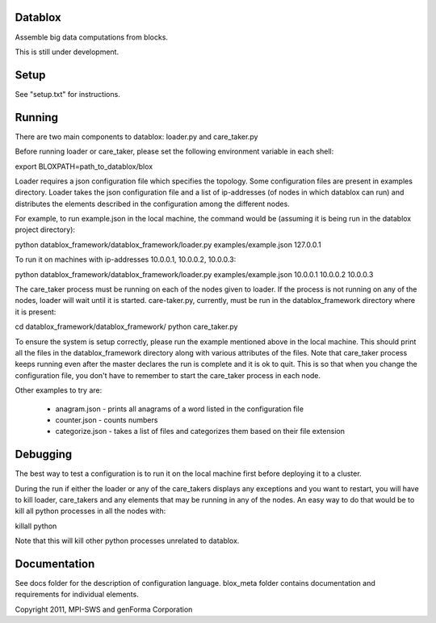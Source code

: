 Datablox
============
Assemble big data computations from blocks.

This is still under development.

Setup
============

See "setup.txt" for instructions.

Running
============

There are two main components to datablox: loader.py and care_taker.py

Before running loader or care_taker, please set the following environment variable in each shell:

export BLOXPATH=path_to_datablox/blox

Loader requires a json configuration file which specifies the topology. Some configuration files are present in examples directory. Loader takes the json configuration file and a list of ip-addresses (of nodes in which datablox can run) and distributes the elements described in the configuration among the different nodes. 

For example, to run example.json in the local machine, the command would be (assuming it is being run in the datablox project directory):

python datablox_framework/datablox_framework/loader.py examples/example.json 127.0.0.1

To run it on machines with ip-addresses 10.0.0.1, 10.0.0.2, 10.0.0.3:

python datablox_framework/datablox_framework/loader.py examples/example.json 10.0.0.1 10.0.0.2 10.0.0.3

The care_taker process must be running on each of the nodes given to loader. If the process is not running on any of the nodes, loader will wait until it is started. care-taker.py, currently, must be run in the datablox_framework directory where it is present:

cd datablox_framework/datablox_framework/
python care_taker.py

To ensure the system is setup correctly, please run the example mentioned above in the local machine. This should print all the files in the datablox_framework directory along with various attributes of the files. Note that care_taker process keeps running even after the master declares the run is complete and it is ok to quit. This is so that when you change the configuration file, you don't have to remember to start the care_taker process in each node.

Other examples to try are:

 * anagram.json - prints all anagrams of a word listed in the configuration file
 * counter.json - counts numbers
 * categorize.json - takes a list of files and categorizes them based on their file extension

Debugging
===========

The best way to test a configuration is to run it on the local machine first before deploying it to a cluster.

During the run if either the loader or any of the care_takers displays any exceptions and you want to restart, you will have to kill loader, care_takers and any elements that may be running in any of the nodes. An easy way to do that would be to kill all python processes in all the nodes with:

killall python

Note that this will kill other python processes unrelated to datablox.

Documentation
==============

See docs folder for the description of configuration language.
blox_meta folder contains documentation and requirements for individual elements.

Copyright 2011, MPI-SWS and genForma Corporation
